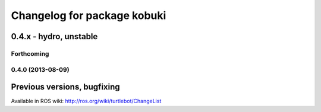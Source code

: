 ^^^^^^^^^^^^^^^^^^^^^^^^^^^^
Changelog for package kobuki
^^^^^^^^^^^^^^^^^^^^^^^^^^^^

0.4.x - hydro, unstable
=======================

Forthcoming
-----------

0.4.0 (2013-08-09)
------------------

Previous versions, bugfixing
============================

Available in ROS wiki: http://ros.org/wiki/turtlebot/ChangeList

